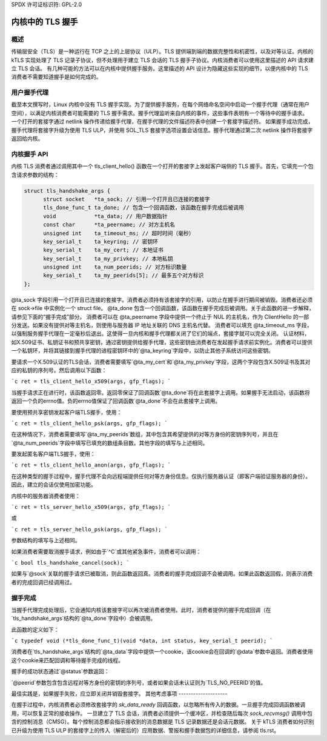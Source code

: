 SPDX 许可证标识符: GPL-2.0

=======================
内核中的 TLS 握手
=======================

概述
========

传输层安全（TLS）是一种运行在 TCP 之上的上层协议（ULP）。TLS 提供端到端的数据完整性和机密性，以及对等认证。内核的 kTLS 实现处理了 TLS 记录子协议，但不处理用于建立 TLS 会话的 TLS 握手子协议。内核消费者可以使用这里描述的 API 请求建立 TLS 会话。
有几种可能的方法可以在内核中提供握手服务。这里描述的 API 设计为隐藏这些实现的细节，以便内核中的 TLS 消费者不需要知道握手是如何完成的。

用户握手代理
====================

截至本文撰写时，Linux 内核中没有 TLS 握手实现。为了提供握手服务，在每个网络命名空间中启动一个握手代理（通常在用户空间），以满足内核消费者可能需要的 TLS 握手需求。握手代理监听来自内核的事件，这些事件表明有一个等待中的握手请求。
一个打开的套接字通过 netlink 操作传递给握手代理，在握手代理的文件描述符表中创建一个套接字描述符。
如果握手成功完成，握手代理将套接字升级为使用 TLS ULP，并使用 SOL_TLS 套接字选项设置会话信息。握手代理通过第二次 netlink 操作将套接字返回给内核。

内核握手 API
====================

内核 TLS 消费者通过调用其中一个 tls_client_hello() 函数在一个打开的套接字上发起客户端侧的 TLS 握手。首先，它填充一个包含请求参数的结构：

.. code-block:: c

  struct tls_handshake_args {
        struct socket   *ta_sock; // 引用一个打开且已连接的套接字
        tls_done_func_t ta_done; // 包含一个回调函数，该函数在握手完成后被调用
        void            *ta_data; // 用户数据指针
        const char      *ta_peername; // 对方主机名
        unsigned int    ta_timeout_ms; // 超时时间（毫秒）
        key_serial_t    ta_keyring; // 密钥环
        key_serial_t    ta_my_cert; // 本地证书
        key_serial_t    ta_my_privkey; // 本地私钥
        unsigned int    ta_num_peerids; // 对方标识数量
        key_serial_t    ta_my_peerids[5]; // 最多五个对方标识
  };

@ta_sock 字段引用一个打开且已连接的套接字。消费者必须持有该套接字的引用，以防止在握手进行期间被销毁。消费者还必须在 sock->file 中实例化一个 struct file。
@ta_done 包含一个回调函数，该函数在握手完成后被调用。关于此函数的进一步解释，请参见下面的“握手完成”部分。
消费者可以在 @ta_peername 字段中提供一个终止于 NUL 的主机名，作为 ClientHello 的一部分发送。如果没有提供对等主机名，则使用与服务器 IP 地址关联的 DNS 主机名代替。
消费者可以填充 @ta_timeout_ms 字段，以强制服务握手代理在一定毫秒后退出。这使得一旦内核和握手代理都关闭了它们的端点，套接字就可以完全关闭。
认证材料，如X.509证书、私钥证书和预共享密钥，通过密钥提供给握手代理，这些密钥由消费者在发起握手请求前实例化。消费者可以提供一个私钥环，并将其链接到握手代理的进程密钥环中的`@ta_keyring`字段中，以防止其他子系统访问这些密钥。

要请求一个X.509认证的TLS会话，消费者需要填写`@ta_my_cert`和`@ta_my_privkey`字段，这两个字段包含X.509证书及其对应的私钥的序列号。然后调用以下函数：

```c
ret = tls_client_hello_x509(args, gfp_flags);
```

当握手请求正在进行时，该函数返回零。返回零保证了回调函数`@ta_done`将在此套接字上调用。如果握手无法启动，该函数将返回一个负的errno值。负的errno值保证了回调函数`@ta_done`不会在此套接字上调用。

要使用预共享密钥发起客户端TLS握手，使用：

```c
ret = tls_client_hello_psk(args, gfp_flags);
```

在这种情况下，消费者需要填写`@ta_my_peerids`数组，其中包含其希望提供的对等方身份的密钥序列号，并且在`@ta_num_peerids`字段中填写已填充的数组条目数。其他字段的填写与上述相同。

要发起匿名客户端TLS握手，使用：

```c
ret = tls_client_hello_anon(args, gfp_flags);
```

在这种类型的握手过程中，握手代理不会向远程端提供任何对等方身份信息。仅执行服务器认证（即客户端验证服务器的身份）。因此，建立的会话仅使用加密功能。

内核中的服务器消费者使用：

```c
ret = tls_server_hello_x509(args, gfp_flags);
```

或

```c
ret = tls_server_hello_psk(args, gfp_flags);
```

参数结构的填写与上述相同。

如果消费者需要取消握手请求，例如由于`^C`或其他紧急事件，消费者可以调用：

```c
bool tls_handshake_cancel(sock);
```

如果与`@sock`关联的握手请求已被取消，则此函数返回真。消费者的握手完成回调不会被调用。如果此函数返回假，则表示消费者的完成回调已经调用过。

握手完成
=========

当握手代理完成处理后，它会通知内核该套接字可以再次被消费者使用。此时，消费者提供的握手完成回调（在`tls_handshake_args`结构的`@ta_done`字段中）会被调用。

此函数的定义如下：

```c
typedef void (*tls_done_func_t)(void *data, int status, key_serial_t peerid);
```

消费者在`tls_handshake_args`结构的`@ta_data`字段中提供一个cookie，该cookie会在回调的`@data`参数中返回。消费者使用这个cookie来匹配回调和等待握手完成的线程。

握手的成功状态通过`@status`参数返回：

+------------+----------------------------------------------+
|  状态      |  含义                                        |
+============+==============================================+
|  0         |  成功建立TLS会话                              |
+------------+----------------------------------------------+
|  -EACCESS  |  远程对等方拒绝握手或认证失败                  |
+------------+----------------------------------------------+
|  -ENOMEM   |  临时资源分配失败                              |
+------------+----------------------------------------------+
|  -EINVAL   |  消费者提供了无效的参数                        |
+------------+----------------------------------------------+
|  -ENOKEY   |  缺少认证材料                                 |
+------------+----------------------------------------------+
|  -EIO      |  发生了意外故障                                |
+------------+----------------------------------------------+

`@peerid`参数包含包含远程对等方身份的密钥的序列号，或者如果会话未认证则为`TLS_NO_PEERID`的值。

最佳实践是，如果握手失败，应立即关闭并销毁套接字。
其他考虑事项
--------------------

在握手过程中，内核消费者必须修改套接字的 `sk_data_ready` 回调函数，以忽略所有传入的数据。一旦握手完成回调函数被调用，可以恢复正常的接收操作。
一旦建立了 TLS 会话，消费者必须提供一个缓冲区，并检查随后每次 `sock_recvmsg()` 调用中包含的控制消息（CMSG）。每个控制消息都会指示接收到的消息数据是 TLS 记录数据还是会话元数据。
关于 kTLS 消费者如何识别已升级为使用 TLS ULP 的套接字上的传入（解密后的）应用数据、警报和握手数据包的详细信息，请参阅 tls.rst。
